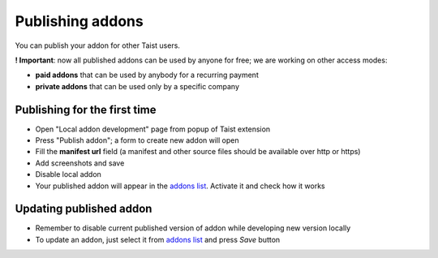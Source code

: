 Publishing addons
=================

You can publish your addon for other Taist users.

**! Important**: now all published addons can be used by anyone for free; we are working on other access modes:

* **paid addons** that can be used by anybody for a recurring payment
* **private addons** that can be used only by a specific company

Publishing for the first time
-----------------------------
* Open "Local addon development" page from popup of Taist extension
* Press "Publish addon"; a form to create new addon will open
* Fill the **manifest url** field (a manifest and other source files should be available over http or https)
* Add screenshots and save
* Disable local addon
* Your published addon will appear in the `addons list <http://tai.st/app#/addons>`_. Activate it and check how it works

Updating published addon
------------------------
* Remember to disable current published version of addon while developing new version locally
* To update an addon, just select it from `addons list <http://tai.st/app#/addons>`_ and press `Save` button

